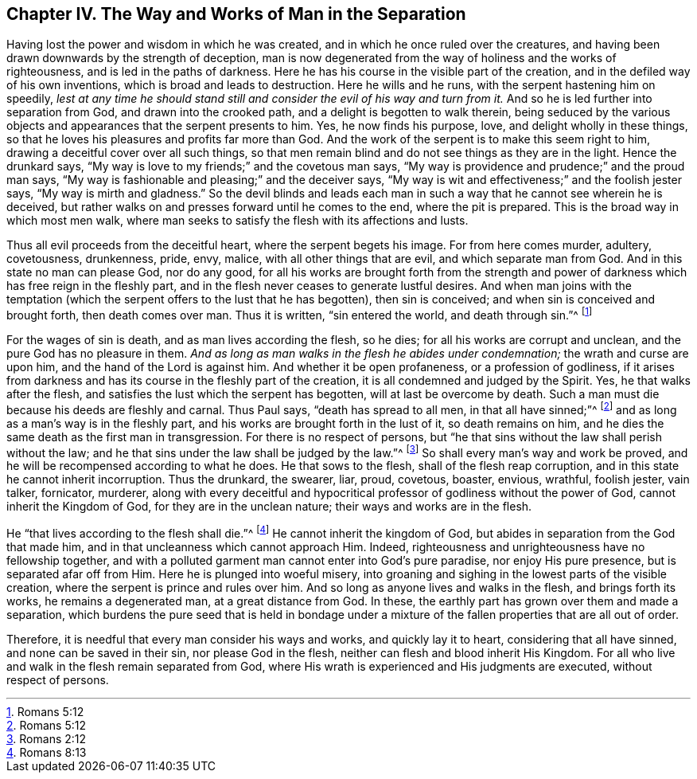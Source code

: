 == Chapter IV. The Way and Works of Man in the Separation

Having lost the power and wisdom in which he was created,
and in which he once ruled over the creatures,
and having been drawn downwards by the strength of deception,
man is now degenerated from the way of holiness and the works of righteousness,
and is led in the paths of darkness.
Here he has his course in the visible part of the creation,
and in the defiled way of his own inventions, which is broad and leads to destruction.
Here he wills and he runs, with the serpent hastening him on speedily,
_lest at any time he should stand still and consider the evil of his way and turn from it._
And so he is led further into separation from God, and drawn into the crooked path,
and a delight is begotten to walk therein,
being seduced by the various objects and appearances that the serpent presents to him.
Yes, he now finds his purpose, love, and delight wholly in these things,
so that he loves his pleasures and profits far more than God.
And the work of the serpent is to make this seem right to him,
drawing a deceitful cover over all such things,
so that men remain blind and do not see things as they are in the light.
Hence the drunkard says, "`My way is love to my friends;`" and the covetous man says,
"`My way is providence and prudence;`" and the proud man says,
"`My way is fashionable and pleasing;`" and the deceiver says,
"`My way is wit and effectiveness;`" and the foolish jester says,
"`My way is mirth and gladness.`"
So the devil blinds and leads each man in such a
way that he cannot see wherein he is deceived,
but rather walks on and presses forward until he comes to the end,
where the pit is prepared.
This is the broad way in which most men walk,
where man seeks to satisfy the flesh with its affections and lusts.

Thus all evil proceeds from the deceitful heart, where the serpent begets his image.
For from here comes murder, adultery, covetousness, drunkenness, pride, envy, malice,
with all other things that are evil, and which separate man from God.
And in this state no man can please God, nor do any good,
for all his works are brought forth from the strength and
power of darkness which has free reign in the fleshly part,
and in the flesh never ceases to generate lustful desires.
And when man joins with the temptation (which the
serpent offers to the lust that he has begotten),
then sin is conceived; and when sin is conceived and brought forth,
then death comes over man.
Thus it is written, "`sin entered the world, and death through sin.`"^
footnote:[Romans 5:12]

For the wages of sin is death, and as man lives according the flesh, so he dies;
for all his works are corrupt and unclean, and the pure God has no pleasure in them.
_And as long as man walks in the flesh he abides under condemnation;_
the wrath and curse are upon him, and the hand of the Lord is against him.
And whether it be open profaneness, or a profession of godliness,
if it arises from darkness and has its course in the fleshly part of the creation,
it is all condemned and judged by the Spirit.
Yes, he that walks after the flesh,
and satisfies the lust which the serpent has begotten, will at last be overcome by death.
Such a man must die because his deeds are fleshly and carnal.
Thus Paul says, "`death has spread to all men, in that all have sinned;`"^
footnote:[Romans 5:12]
and as long as a man`'s way is in the fleshly part,
and his works are brought forth in the lust of it, so death remains on him,
and he dies the same death as the first man in transgression.
For there is no respect of persons,
but "`he that sins without the law shall perish without the law;
and he that sins under the law shall be judged by the law.`"^
footnote:[Romans 2:12]
So shall every man`'s way and work be proved,
and he will be recompensed according to what he does.
He that sows to the flesh, shall of the flesh reap corruption,
and in this state he cannot inherit incorruption.
Thus the drunkard, the swearer, liar, proud, covetous, boaster, envious, wrathful,
foolish jester, vain talker, fornicator, murderer,
along with every deceitful and hypocritical professor
of godliness without the power of God,
cannot inherit the Kingdom of God, for they are in the unclean nature;
their ways and works are in the flesh.

He "`that lives according to the flesh shall die.`"^
footnote:[Romans 8:13]
He cannot inherit the kingdom of God,
but abides in separation from the God that made him,
and in that uncleanness which cannot approach Him.
Indeed, righteousness and unrighteousness have no fellowship together,
and with a polluted garment man cannot enter into God`'s pure paradise,
nor enjoy His pure presence, but is separated afar off from Him.
Here he is plunged into woeful misery,
into groaning and sighing in the lowest parts of the visible creation,
where the serpent is prince and rules over him.
And so long as anyone lives and walks in the flesh, and brings forth its works,
he remains a degenerated man, at a great distance from God.
In these, the earthly part has grown over them and made a separation,
which burdens the pure seed that is held in bondage under a mixture
of the fallen properties that are all out of order.

Therefore, it is needful that every man consider his ways and works,
and quickly lay it to heart, considering that all have sinned,
and none can be saved in their sin, nor please God in the flesh,
neither can flesh and blood inherit His Kingdom.
For all who live and walk in the flesh remain separated from God,
where His wrath is experienced and His judgments are executed,
without respect of persons.
